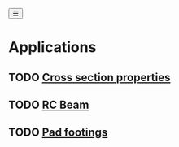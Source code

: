 #+begin_sidebar-sliver
@@html:<button onclick="sidebarToggle()">☰</button>@@
#+end_sidebar-sliver

* Applications
:PROPERTIES:
:HTML_CONTAINER_CLASS: sidebar
:END:
** TODO [[file:posts/cross-section-properties.org][Cross section properties]]
** TODO [[file:posts/rc-beam.org][RC Beam]]
** TODO [[file:posts/pad-footing.org][Pad footings]]
